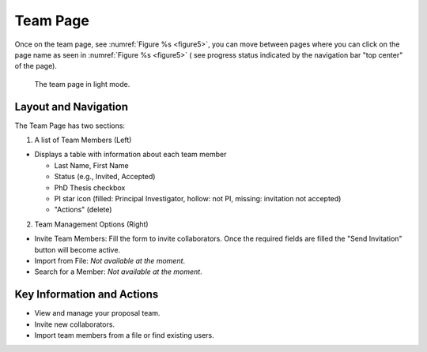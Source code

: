 Team Page
~~~~~~~~~

Once on the team page, see :numref:`Figure %s <figure5>`,  you can move between pages where you can click on the page name as seen in 
:numref:`Figure %s <figure5>` ( see progress status indicated by the navigation bar "top center" of the page).





.. |icostatus| image:: /images/sunMoonBtn.png
   :width: 10%
   :alt: Page filter

   
.. _figure5:

.. figure:: /images/teamPage.png
   :width: 100%
   :alt: screen in light mode 

   The team page in light mode.





Layout and Navigation
=====================

The Team Page has two sections:

1. A list of Team Members (Left)

- Displays a table with information about each team member

  - Last Name, First Name
  - Status (e.g., Invited, Accepted)
  - PhD Thesis checkbox
  - PI star icon (filled: Principal Investigator, hollow: not PI, missing: invitation not accepted)
  - "Actions" (delete)
  

2. Team Management Options (Right)

- Invite Team Members: Fill the form to invite collaborators. Once the required fields are filled the "Send Invitation" button will become active.
- Import from File: *Not available at the moment*.
- Search for a Member: *Not available at the moment*.




Key Information and Actions
===========================

- View and manage your proposal team.
- Invite new collaborators.
- Import team members from a file or find existing users.

